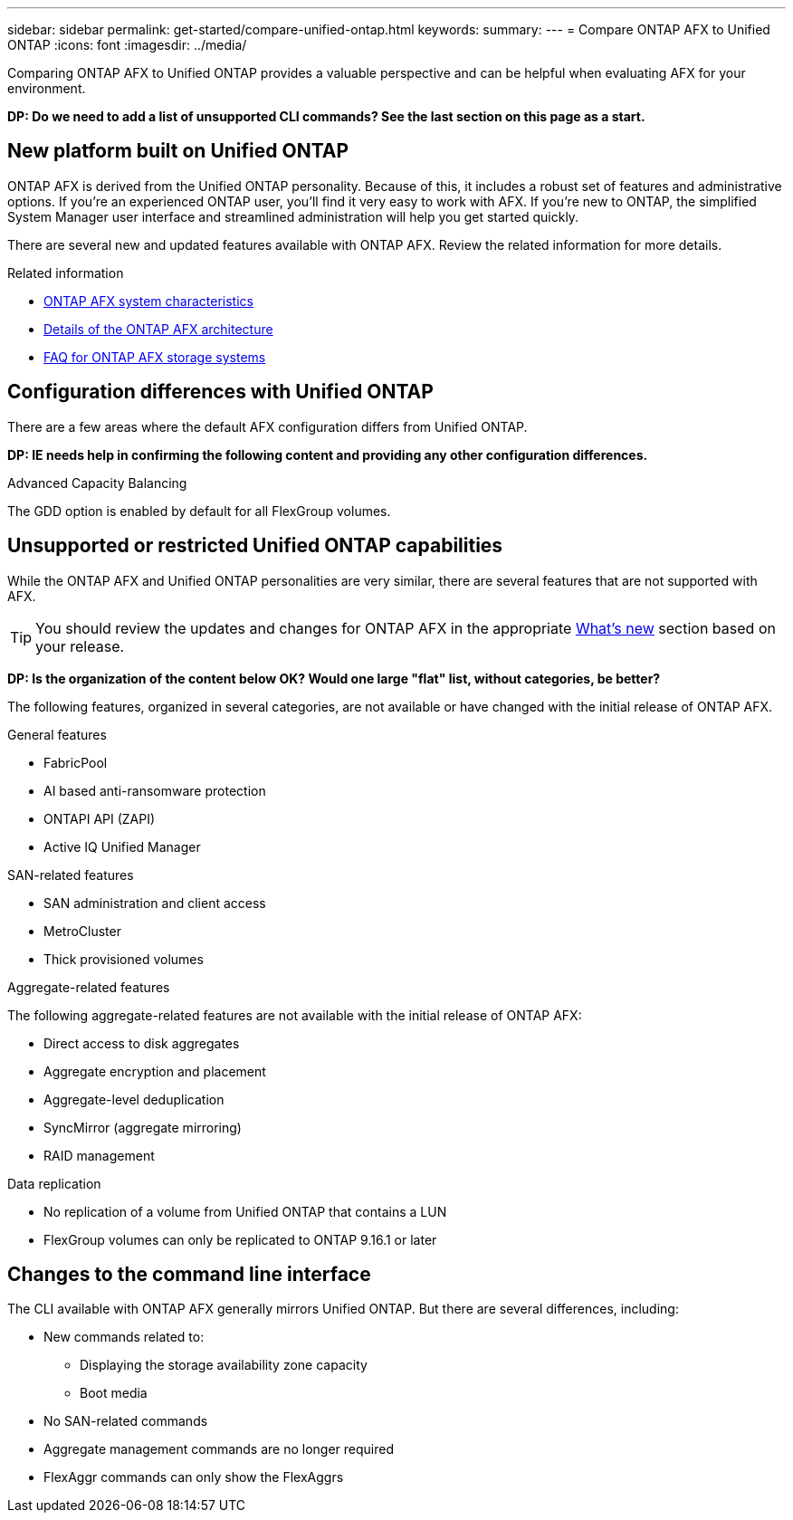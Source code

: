 ---
sidebar: sidebar
permalink: get-started/compare-unified-ontap.html
keywords: 
summary: 
---
= Compare ONTAP AFX to Unified ONTAP
:icons: font
:imagesdir: ../media/

[.lead]
Comparing ONTAP AFX to Unified ONTAP provides a valuable perspective and can be helpful when evaluating AFX for your environment.

// Comment to reviewers:
[big red]*DP: Do we need to add a list of unsupported CLI commands? See the last section on this page as a start.*

== New platform built on Unified ONTAP

ONTAP AFX is derived from the Unified ONTAP personality. Because of this, it includes a robust set of features and administrative options. If you're an experienced ONTAP user, you'll find it very easy to work with AFX. If you're new to ONTAP, the simplified System Manager user interface and streamlined administration will help you get started quickly.

There are several new and updated features available with ONTAP AFX. Review the related information for more details.

.Related information

* link:../get-started/system-design.html[ONTAP AFX system characteristics]
* link:../get-started/software-architecture.html[Details of the ONTAP AFX architecture]
* link:../faq-ontap-afx.html[FAQ for ONTAP AFX storage systems]

== Configuration differences with Unified ONTAP

There are a few areas where the default AFX configuration differs from Unified ONTAP.

// Comment to reviewers:
[big red]*DP: IE needs help in confirming the following content and providing any other configuration differences.*

.Advanced Capacity Balancing

The GDD option is enabled by default for all FlexGroup volumes.

== Unsupported or restricted Unified ONTAP capabilities

While the ONTAP AFX and Unified ONTAP personalities are very similar, there are several features that are not supported with AFX.

[TIP]
You should review the updates and changes for ONTAP AFX in the appropriate link:../release-notes/whats-new-9171.html[What's new] section based on your release.

// Comment to reviewers:
[big red]*DP: Is the organization of the content below OK? Would one large "flat" list, without categories, be better?*

The following features, organized in several categories, are not available or have changed with the initial release of ONTAP AFX.

.General features

* FabricPool
* AI based anti-ransomware protection
* ONTAPI API (ZAPI)
* Active IQ Unified Manager

.SAN-related features

* SAN administration and client access
* MetroCluster
* Thick provisioned volumes

.Aggregate-related features

The following aggregate-related features are not available with the initial release of ONTAP AFX:

* Direct access to disk aggregates
* Aggregate encryption and placement
* Aggregate-level deduplication
* SyncMirror (aggregate mirroring)
* RAID management

.Data replication

* No replication of a volume from Unified ONTAP that contains a LUN
* FlexGroup volumes can only be replicated to ONTAP 9.16.1 or later

== Changes to the command line interface

The CLI available with ONTAP AFX generally mirrors Unified ONTAP. But there are several differences, including:

* New commands related to:
** Displaying the storage availability zone capacity 
** Boot media

* No SAN-related commands 

* Aggregate management commands are no longer required

* FlexAggr commands can only show the FlexAggrs
